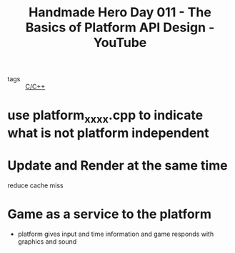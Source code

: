 :PROPERTIES:
:ID:       59416ea1-391e-412f-a258-d04dea321f90
:ROAM_REFS: https://www.youtube.com/watch?v=_4vnV2Eng7M&list=PLnuhp3Xd9PYTt6svyQPyRO_AAuMWGxPzU&index=23
:END:
#+title: Handmade Hero Day 011 - The Basics of Platform API Design - YouTube
- tags :: [[id:4fdd738f-c72c-4e32-b1a8-cda124c7f64d][C/C++]]

* use platform_xxxx.cpp to indicate what is not platform independent
* Update and Render at the same time
reduce cache miss
* Game as a service to the platform
- platform gives input and time information and game responds with graphics and sound
